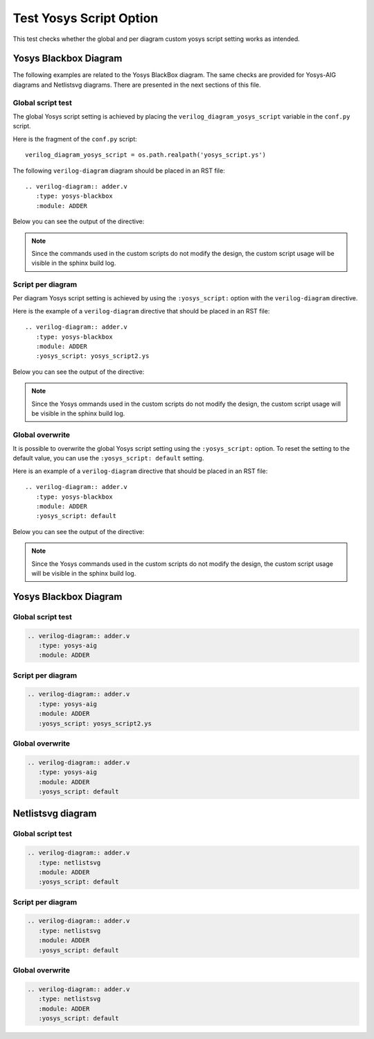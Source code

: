 Test Yosys Script Option
========================

This test checks whether the global and per diagram custom yosys script setting
works as intended.

Yosys Blackbox Diagram
----------------------

The following examples are related to the Yosys BlackBox diagram.
The same checks are provided for Yosys-AIG diagrams and Netlistsvg diagrams.
There are presented in the next sections of this file.

Global script test
++++++++++++++++++

The global Yosys script setting is achieved by placing
the ``verilog_diagram_yosys_script`` variable in the ``conf.py`` script.

Here is the fragment of the ``conf.py`` script::

    verilog_diagram_yosys_script = os.path.realpath('yosys_script.ys')

The following ``verilog-diagram`` diagram should be placed in an RST file::

   .. verilog-diagram:: adder.v
      :type: yosys-blackbox
      :module: ADDER

Below you can see the output of the directive:

.. verilog-diagram:: adder.v
   :type: yosys-blackbox
   :module: ADDER

.. note:: Since the commands used in the custom scripts do not modify the design,
  the custom script usage will be visible in the sphinx build log.

Script per diagram
++++++++++++++++++

Per diagram Yosys script setting is achieved by using the ``:yosys_script:``
option with the ``verilog-diagram`` directive.

Here is the example of a ``verilog-diagram`` directive that should be
placed in an RST file::

   .. verilog-diagram:: adder.v
      :type: yosys-blackbox
      :module: ADDER
      :yosys_script: yosys_script2.ys

Below you can see the output of the directive:

.. verilog-diagram:: adder.v
   :type: yosys-blackbox
   :module: ADDER
   :yosys_script: yosys_script2.ys

.. note:: Since the Yosys ommands used in the custom scripts do not modify
   the design, the custom script usage will be visible in the sphinx build log.

Global overwrite
++++++++++++++++

It is possible to overwrite the global Yosys script setting using
the ``:yosys_script:`` option. To reset the setting to the default value,
you can use the ``:yosys_script: default`` setting.

Here is an example of a ``verilog-diagram`` directive that should be
placed in an RST file::

   .. verilog-diagram:: adder.v
      :type: yosys-blackbox
      :module: ADDER
      :yosys_script: default

Below you can see the output of the directive:

.. verilog-diagram:: adder.v
   :type: yosys-blackbox
   :module: ADDER
   :yosys_script: default

.. note:: Since the Yosys commands used in the custom scripts do not modify
   the design, the custom script usage will be visible in the sphinx build log.

Yosys Blackbox Diagram
----------------------

Global script test
++++++++++++++++++

.. code-block:: rst

   .. verilog-diagram:: adder.v
      :type: yosys-aig
      :module: ADDER

.. verilog-diagram:: adder.v
   :type: yosys-aig
   :module: ADDER

Script per diagram
++++++++++++++++++

.. code-block:: rst

   .. verilog-diagram:: adder.v
      :type: yosys-aig
      :module: ADDER
      :yosys_script: yosys_script2.ys

.. verilog-diagram:: adder.v
   :type: yosys-aig
   :module: ADDER
   :yosys_script: yosys_script2.ys

Global overwrite
++++++++++++++++

.. code-block:: rst

   .. verilog-diagram:: adder.v
      :type: yosys-aig
      :module: ADDER
      :yosys_script: default

.. verilog-diagram:: adder.v
   :type: yosys-aig
   :module: ADDER
   :yosys_script: default


Netlistsvg diagram
------------------

Global script test
++++++++++++++++++

.. code-block:: rst

   .. verilog-diagram:: adder.v
      :type: netlistsvg
      :module: ADDER
      :yosys_script: default

.. verilog-diagram:: adder.v
   :type: netlistsvg
   :module: ADDER
   :yosys_script: default

Script per diagram
++++++++++++++++++

.. code-block:: rst

   .. verilog-diagram:: adder.v
      :type: netlistsvg
      :module: ADDER
      :yosys_script: default

.. verilog-diagram:: adder.v
   :type: netlistsvg
   :module: ADDER
   :yosys_script: default

Global overwrite
++++++++++++++++

.. code-block:: rst

   .. verilog-diagram:: adder.v
      :type: netlistsvg
      :module: ADDER
      :yosys_script: default

.. verilog-diagram:: adder.v
   :type: netlistsvg
   :module: ADDER
   :yosys_script: default


